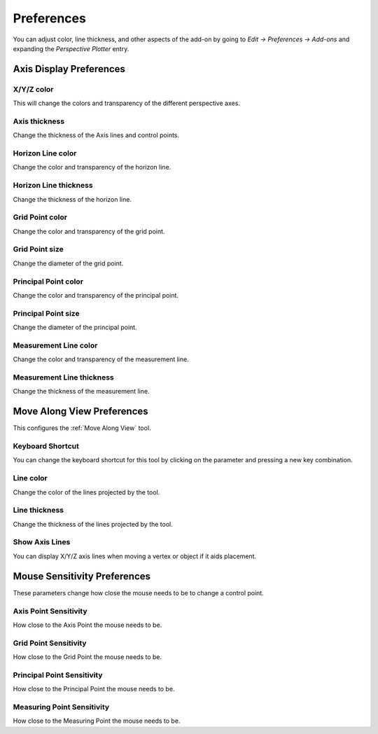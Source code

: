 #####################################
Preferences
#####################################


.. image:: images/preferences.jpg

You can adjust color, line thickness, and other aspects of the add-on by going to *Edit -> Preferences -> Add-ons* and expanding the *Perspective Plotter* entry.

======================================================
Axis Display Preferences
======================================================

X/Y/Z color
-------------------

This will change the colors and transparency of the different perspective axes.

Axis thickness
-------------------

Change the thickness of the Axis lines and control points.

Horizon Line color
---------------------

Change the color and transparency of the horizon line.

Horizon Line thickness
---------------------------

Change the thickness of the horizon line.

Grid Point color
---------------------

Change the color and transparency of the grid point.

Grid Point size
---------------------------

Change the diameter of the grid point.

Principal Point color
---------------------

Change the color and transparency of the principal point.

Principal Point size
---------------------------

Change the diameter of the principal point.

Measurement Line color
------------------------

Change the color and transparency of the measurement line.

Measurement Line thickness
---------------------------

Change the thickness of the measurement line.

======================================================
Move Along View Preferences
======================================================

This configures the :ref:`Move Along View` tool.

Keyboard Shortcut
----------------------

You can change the keyboard shortcut for this tool by clicking on the parameter and pressing a new key combination.

Line color
--------------------

Change the color of the lines projected by the tool.

Line thickness
--------------------

Change the thickness of the lines projected by the tool.

Show Axis Lines
-----------------------

You can display X/Y/Z axis lines when moving a vertex or object if it aids placement.


======================================================
Mouse Sensitivity Preferences
======================================================

These parameters change how close the mouse needs to be to change a control point.

Axis Point Sensitivity
----------------------------------------------

How close to the Axis Point the mouse needs to be.

Grid Point Sensitivity
----------------------------------------------

How close to the Grid Point the mouse needs to be.

Principal Point Sensitivity
----------------------------------------------

How close to the Principal Point the mouse needs to be.

Measuring Point Sensitivity
----------------------------------------------

How close to the Measuring Point the mouse needs to be.